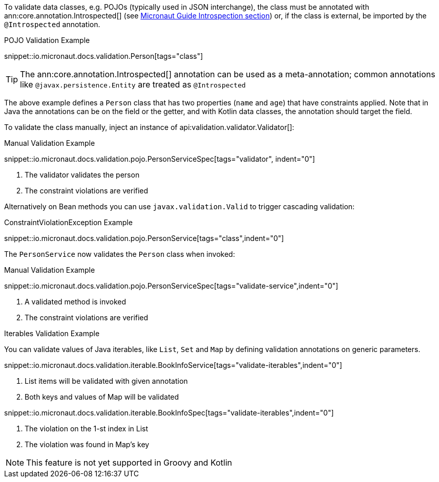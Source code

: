 
To validate data classes, e.g. POJOs (typically used in JSON interchange), the class must be annotated with ann:core.annotation.Introspected[] (see link:https://docs.micronaut.io/latest/guide/#introspection[Micronaut Guide Introspection section]) or, if the class is external, be imported by the `@Introspected` annotation.

.POJO Validation Example
snippet::io.micronaut.docs.validation.Person[tags="class"]

TIP: The ann:core.annotation.Introspected[] annotation can be used as a meta-annotation; common annotations like `@javax.persistence.Entity` are treated as `@Introspected`

The above example defines a `Person` class that has two properties (`name` and `age`) that have constraints applied. Note that in Java the annotations can be on the field or the getter, and with Kotlin data classes, the annotation should target the field.

To validate the class manually, inject an instance of api:validation.validator.Validator[]:

.Manual Validation Example
snippet::io.micronaut.docs.validation.pojo.PersonServiceSpec[tags="validator", indent="0"]

<1> The validator validates the person
<2> The constraint violations are verified

Alternatively on Bean methods you can use `javax.validation.Valid` to trigger cascading validation:

.ConstraintViolationException Example
snippet::io.micronaut.docs.validation.pojo.PersonService[tags="class",indent="0"]

The `PersonService` now validates the `Person` class when invoked:

.Manual Validation Example
snippet::io.micronaut.docs.validation.pojo.PersonServiceSpec[tags="validate-service",indent="0"]

<1> A validated method is invoked
<2> The constraint violations are verified

.Iterables Validation Example

You can validate values of Java iterables, like `List`, `Set` and `Map` by defining validation annotations on generic parameters.

snippet::io.micronaut.docs.validation.iterable.BookInfoService[tags="validate-iterables",indent="0"]

<1> List items will be validated with given annotation
<2> Both keys and values of Map will be validated

snippet::io.micronaut.docs.validation.iterable.BookInfoSpec[tags="validate-iterables",indent="0"]

<1> The violation on the 1-st index in List
<2> The violation was found in Map's key

NOTE: This feature is not yet supported in Groovy and Kotlin

